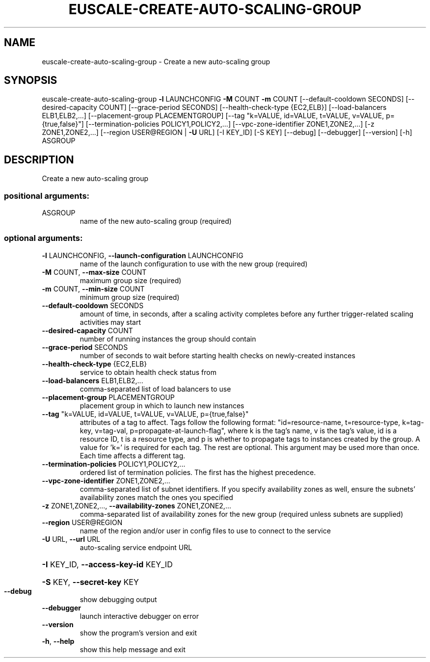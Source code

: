 .\" DO NOT MODIFY THIS FILE!  It was generated by help2man 1.44.1.
.TH EUSCALE-CREATE-AUTO-SCALING-GROUP "1" "January 2015" "euca2ools 3.0.5" "User Commands"
.SH NAME
euscale-create-auto-scaling-group \- Create a new auto-scaling group
.SH SYNOPSIS
euscale\-create\-auto\-scaling\-group \fB\-l\fR LAUNCHCONFIG \fB\-M\fR COUNT \fB\-m\fR COUNT
[\-\-default\-cooldown SECONDS]
[\-\-desired\-capacity COUNT]
[\-\-grace\-period SECONDS]
[\-\-health\-check\-type {EC2,ELB}]
[\-\-load\-balancers ELB1,ELB2,...]
[\-\-placement\-group PLACEMENTGROUP]
[\-\-tag "k=VALUE, id=VALUE, t=VALUE, v=VALUE, p={true,false}"]
[\-\-termination\-policies POLICY1,POLICY2,...]
[\-\-vpc\-zone\-identifier ZONE1,ZONE2,...]
[\-z ZONE1,ZONE2,...]
[\-\-region USER@REGION | \fB\-U\fR URL]
[\-I KEY_ID] [\-S KEY] [\-\-debug]
[\-\-debugger] [\-\-version] [\-h]
ASGROUP
.SH DESCRIPTION
Create a new auto\-scaling group
.SS "positional arguments:"
.TP
ASGROUP
name of the new auto\-scaling group (required)
.SS "optional arguments:"
.TP
\fB\-l\fR LAUNCHCONFIG, \fB\-\-launch\-configuration\fR LAUNCHCONFIG
name of the launch configuration to use with the new
group (required)
.TP
\fB\-M\fR COUNT, \fB\-\-max\-size\fR COUNT
maximum group size (required)
.TP
\fB\-m\fR COUNT, \fB\-\-min\-size\fR COUNT
minimum group size (required)
.TP
\fB\-\-default\-cooldown\fR SECONDS
amount of time, in seconds, after a scaling activity
completes before any further trigger\-related scaling
activities may start
.TP
\fB\-\-desired\-capacity\fR COUNT
number of running instances the group should contain
.TP
\fB\-\-grace\-period\fR SECONDS
number of seconds to wait before starting health
checks on newly\-created instances
.TP
\fB\-\-health\-check\-type\fR {EC2,ELB}
service to obtain health check status from
.TP
\fB\-\-load\-balancers\fR ELB1,ELB2,...
comma\-separated list of load balancers to use
.TP
\fB\-\-placement\-group\fR PLACEMENTGROUP
placement group in which to launch new instances
.TP
\fB\-\-tag\fR "k=VALUE, id=VALUE, t=VALUE, v=VALUE, p={true,false}"
attributes of a tag to affect. Tags follow the
following format: "id=resource\-name, t=resource\-type,
k=tag\-key, v=tag\-val, p=propagate\-at\-launch\-flag",
where k is the tag's name, v is the tag's value, id is
a resource ID, t is a resource type, and p is whether
to propagate tags to instances created by the group. A
value for 'k=' is required for each tag. The rest are
optional. This argument may be used more than once.
Each time affects a different tag.
.TP
\fB\-\-termination\-policies\fR POLICY1,POLICY2,...
ordered list of termination policies. The first has
the highest precedence.
.TP
\fB\-\-vpc\-zone\-identifier\fR ZONE1,ZONE2,...
comma\-separated list of subnet identifiers. If you
specify availability zones as well, ensure the
subnets' availability zones match the ones you
specified
.TP
\fB\-z\fR ZONE1,ZONE2,..., \fB\-\-availability\-zones\fR ZONE1,ZONE2,...
comma\-separated list of availability zones for the new
group (required unless subnets are supplied)
.TP
\fB\-\-region\fR USER@REGION
name of the region and/or user in config files to use
to connect to the service
.TP
\fB\-U\fR URL, \fB\-\-url\fR URL
auto\-scaling service endpoint URL
.HP
\fB\-I\fR KEY_ID, \fB\-\-access\-key\-id\fR KEY_ID
.HP
\fB\-S\fR KEY, \fB\-\-secret\-key\fR KEY
.TP
\fB\-\-debug\fR
show debugging output
.TP
\fB\-\-debugger\fR
launch interactive debugger on error
.TP
\fB\-\-version\fR
show the program's version and exit
.TP
\fB\-h\fR, \fB\-\-help\fR
show this help message and exit
